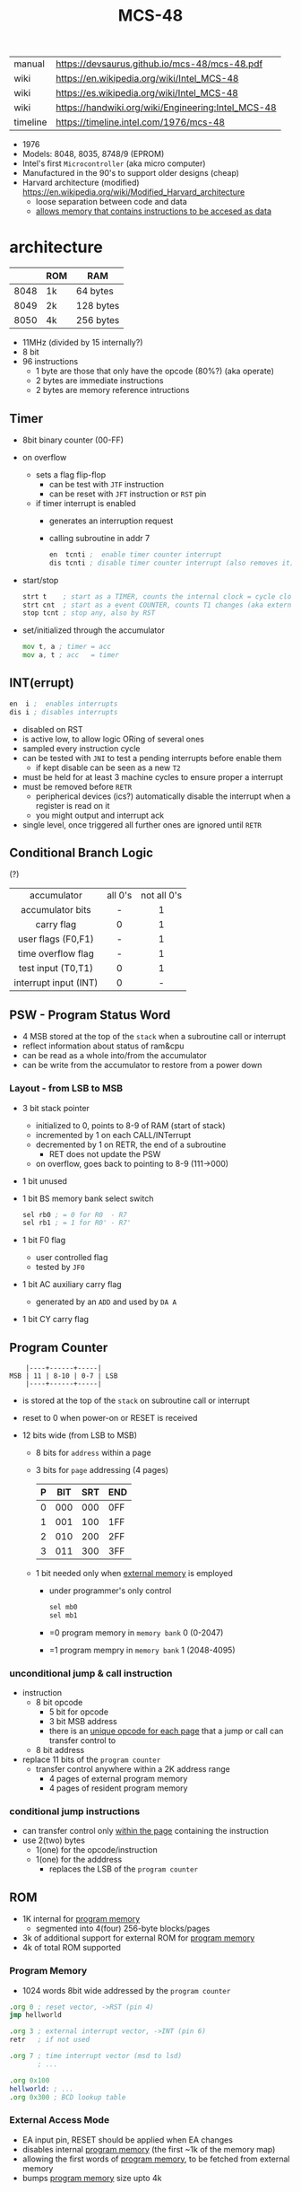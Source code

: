 #+TITLE: MCS-48

|----------+----------------------------------------------------|
| manual   | https://devsaurus.github.io/mcs-48/mcs-48.pdf      |
| wiki     | https://en.wikipedia.org/wiki/Intel_MCS-48         |
| wiki     | https://es.wikipedia.org/wiki/Intel_MCS-48         |
| wiki     | https://handwiki.org/wiki/Engineering:Intel_MCS-48 |
| timeline | https://timeline.intel.com/1976/mcs-48             |
|----------+----------------------------------------------------|

- 1976
- Models: 8048, 8035, 8748/9 (EPROM)
- Intel's first =Microcontroller= (aka micro computer)
- Manufactured in the 90's to support older designs (cheap)
- Harvard architecture (modified) https://en.wikipedia.org/wiki/Modified_Harvard_architecture
  - loose separation between code and data
  - _allows memory that contains instructions to be accesed as data_

* architecture

|------+-----+-----------|
|      | ROM | RAM       |
|------+-----+-----------|
| 8048 | 1k  | 64 bytes  |
| 8049 | 2k  | 128 bytes |
| 8050 | 4k  | 256 bytes |
|------+-----+-----------|

- 11MHz (divided by 15 internally?)
- 8 bit
- 96 instructions
  - 1 byte are those that only have the opcode (80%?) (aka operate)
  - 2 bytes are immediate instructions
  - 2 bytes are memory reference intructions

** Timer

- 8bit binary counter (00-FF)
- on overflow
  - sets a flag flip-flop
    - can be test with ~JTF~ instruction
    - can be reset with ~JFT~ instruction or ~RST~ pin
  - if timer interrupt is enabled
    - generates an interruption request
    - calling subroutine in addr 7
    #+begin_src asm
      en  tcnti ;  enable timer counter interrupt
      dis tcnti ; disable timer counter interrupt (also removes it)
    #+end_src

- start/stop
  #+begin_src asm
    strt t    ; start as a TIMER, counts the internal clock = cycle clock / 32
    strt cnt  ; start as a event COUNTER, counts T1 changes (aka external events), set to 255 acts as a second INT
    stop tcnt ; stop any, also by RST
  #+end_src

- set/initialized through the accumulator
  #+begin_src asm
    mov t, a ; timer = acc
    mov a, t ; acc   = timer
  #+end_src

** INT(errupt)

#+begin_src asm
  en  i ;  enables interrupts
  dis i ; disables interrupts
#+end_src

- disabled on RST
- is active low, to allow logic ORing of several ones
- sampled every instruction cycle
- can be tested with ~JNI~ to test a pending interrupts before enable them
  - if kept disable can be seen as a new ~T2~
- must be held for at least 3 machine cycles to ensure proper a interrupt
- must be removed before ~RETR~
  - peripherical devices (ics?) automatically disable the interrupt when a register is read on it
  - you might output and interrupt ack
- single level, once triggered all further ones are ignored until ~RETR~

** Conditional Branch Logic

(?)

|-----------------------+---------+-------------|
|          <c>          |   <c>   |     <c>     |
|-----------------------+---------+-------------|
|      accumulator      | all 0's | not all 0's |
|   accumulator bits    |    -    |      1      |
|      carry flag       |    0    |      1      |
|  user flags (F0,F1)   |    -    |      1      |
|  time overflow flag   |    -    |      1      |
|-----------------------+---------+-------------|
|  test input (T0,T1)   |    0    |      1      |
| interrupt input (INT) |    0    |      -      |
|-----------------------+---------+-------------|

** PSW - Program Status Word

- 4 MSB stored at the top of the ~stack~ when a subroutine call or interrupt
- reflect information about status of ram&cpu
- can be read as a whole into/from the accumulator
- can be write from the accumulator to restore from a power down

*** Layout - from LSB to MSB

- 3 bit stack pointer
  - initialized to 0, points to 8-9 of RAM (start of stack)
  - incremented by 1 on each CALL/INTerrupt
  - decremented by 1 on RETR, the end of a subroutine
    - RET does not update the PSW
  - on overflow, goes back to pointing to 8-9 (111->000)
- 1 bit unused
- 1 bit BS memory bank select switch
  #+begin_src asm
    sel rb0 ; = 0 for R0  - R7
    sel rb1 ; = 1 for R0' - R7'
  #+end_src
- 1 bit F0 flag
  - user controlled flag
  - tested by ~JF0~
- 1 bit AC auxiliary carry flag
  - generated by an ~ADD~ and used by ~DA A~
- 1 bit CY carry flag

** Program Counter

#+begin_src
    |----+------+-----|
MSB | 11 | 8-10 | 0-7 | LSB
    |----+------+-----|
#+end_src

- is stored at the top of the ~stack~ on subroutine call or interrupt
- reset to 0 when power-on or RESET is received

- 12 bits wide (from LSB to MSB)
  - 8 bits for ~address~ within a page
  - 3 bits for ~page~ addressing (4 pages)
    |---+-----+-----+-----|
    | P | BIT | SRT | END |
    |---+-----+-----+-----|
    | 0 | 000 | 000 | 0FF |
    | 1 | 001 | 100 | 1FF |
    | 2 | 010 | 200 | 2FF |
    | 3 | 011 | 300 | 3FF |
    |---+-----+-----+-----|
  - 1 bit needed only when _external memory_ is employed
    - under programmer's only control
      #+begin_src asm
        sel mb0
        sel mb1
      #+end_src
    - =0 program memory in ~memory bank~ 0 (0-2047)
    - =1 program mempry in ~memory bank~ 1 (2048-4095)

*** unconditional jump & call instruction

- instruction
  - 8 bit opcode
    - 5 bit for opcode
    - 3 bit MSB address
    - there is an _unique opcode for each page_ that a jump or call can transfer control to
  - 8 bit address

- replace 11 bits of the ~program counter~
  - transfer control anywhere within a 2K address range
    - 4 pages of external program memory
    - 4 pages of resident program memory

***   conditional jump instructions

- can transfer control only _within the page_ containing the instruction
- use 2(two) bytes
  - 1(one) for the opcode/instruction
  - 1(one) for the adddress
    - replaces the LSB of the ~program counter~

** ROM

- 1K internal for _program memory_
  - segmented into 4(four) 256-byte blocks/pages
- 3k of additional support for external ROM for _program memory_
- 4k of total ROM supported

*** Program Memory

- 1024 words 8bit wide addressed by the =program counter=

#+begin_src asm
  .org 0 ; reset vector, ->RST (pin 4)
  jmp hellworld

  .org 3 ; external interrupt vector, ->INT (pin 6)
  retr   ; if not used

  .org 7 ; time interrupt vector (msd to lsd)
         ; ...

  .org 0x100
  hellworld: ; ...
  .org 0x300 ; BCD lookup table
#+end_src

*** External Access Mode

- EA input pin, RESET should be applied when EA changes
- disables internal _program memory_ (the first ~1k of the memory map)
- allowing the first words of _program memory_, to be fetched from external memory
- bumps _program memory_ size upto 4k

** RAM

- Can be expanded to access 256 bytes extra of external _data memory_
  - 64+256 = 320 bytes

*** External Data Memory addressing

- movx allows upto 256 new memory locations (added to the 64 internal)
- additional pages may be added by bank switching with extra output lines (?)
#+begin_src asm
  movx a,@r0 ;   a = *r0
  movx @r0,a ; *r0 = a

  movx a,@r1 ;   a = *r1
  movx @r1,a ; *r1 = a
#+end_src

*** Internal Data Memory layout

- (0-31) Lower Half
  - (0-7) 8 (working) registers of 8bit
    - R0-R7 - aka memory bank 0
    - =Register Inderect Addressing=
      - R0/R1 may be used as *RAM pointers* to access memory containing data.
        #+begin_src asm
          mov a, @r0 ; a = *r0
        #+end_src
  - (8-23) 8-Level (program counter) stack
    - 16x8
    - addressed by the stack pointer during subroutine calls
    - 8 stack locations in 16 RAM locations (2 locations per address)
    - each will contain the ~program counter~ + 4MSB of the ~PSW~
  - (24-31) Optional second register stack
    - R0'-R7' - aka memory bank 1
    - can be used in place of R0-R7
    - useful during interrupts
    - see ~program status word~

- (32-64) Upper Half
  - 32x8
  - Data Store
    - up to the programmer
    - accessed only by R0, R1

** Arithmetic Section
*** Instruction Decoder
- stores the ~OP code~ part of the instruction
- sends control signals to the ALU
*** ALU (Arithmetic Logic Unit)
- 2x 8bit input
  - 8 bit accumulator
  - 8 bit temporary register (transparent)
- 8 bit output
- sets a =Carry Flag= on the ~Program Status Word~ on overflow
- Operations:
  - add with/out carry, incr, decr
  - AND, OR, XOR
  - bit complement, rotation, swap nibbles, BCD decimal adjust
*** Accumulator register
- 8 bit
- one of the ALU sources
- data to/from I/O ports and memory pass through it
** I/O 27 pins

*** External _Instruction_ *FETCH* Cycle

- automatically if memory address >1024 OR ~EA~ pin is on
- ~program counter~ put
  - 8bit bus
  - 4bit port 2
- ~ALE~ indicates address validity timing
  - of both external program and external data memory
  - to a 373 latch control
- ~PSEN~ indicates fetching is in progress
  - tie to CE/OE of the memory
- bus is reset (? and content is read

*** Types of data tranfers

1) Programmed: controlled by the _program_
   - control-> ->signal <-data->
   - inneficient use of CPU
   - there is abit chit-chat needed for reading data
     + you signal/ask for the conversion to happen to the A/D converter
     + wait for it to be ready on T0 (maybe thousands of status signals)
     + accept the data

2) Interrupt: initiated by the _device_ when is ready, through an INTerruption
   - temporarilly suspends normal operations, and transfer the data
   - _more efficient_ than programming
   - useful for events of _unpredictable_ occurrence
   - requires more _hardware complexity_ on the IO, to externally compare and trigger the INTerruption
   - no idle time
     - you send a signal
     - keep processing
     - accept data when INTerrupted

3) DMA Direct Memory Access: between _device_ and the computer _memory_
   - no involvement at all by the CPU
   - needs a _DMA controller_ IC
   - =NOT AVAILABLE for the 8048=

*** Types of I/O operations

1) Control: IO <=  CPU, causes IO to perform an *action* (eg: rewind tape)
2) Status:  IO  => CPU, convey *information* about the present state or condition (eg: parity error)
3) Data:    IO <=> CPU, through data lines on the CPU bus

*** 3 bit test INPUTs for conditional jumps

- T0, T1, INT
  - T0 test input, or output periodical sequence of pulses, to be used as reference for other devices
    #+begin_src asm
      ent0 clk ; output clock/3 on T0
    #+end_src
  - T1 test input, or input to an event counter
- can be used to monitor external signals
- branching without loading an input port into the ~accumulator~

*** 8 bit port (x2)

- TTL compatible IO
- you can mix input and output within a port
- output _latched_ (aka remains until new data is written)
  #+begin_src asm
    outl p1,a ; port 1 = accumulator
    outl p2,a ; port 2 = accumulator
  #+end_src
- input _non-latched_
  #+begin_src asm
    in a,p1 ; accumulator = port 1 state
    in a,p2 ; accumulator = port 2 state
  #+end_src

*** 8 bit bus

- all pins must be used for either input or output (no mixing possible)
- also use the accumulator for I/O
- used for address and data
- needs a transparent latch (373/573) IC for addresses
- bus (=OUTL= and =INS=)
  - configurations
    1) bidirectional (true)
       - with IO strobe pins (RD, WR)
    2) statically non-latched input
    3) statically latched output

* support chips

- https://en.wikipedia.org/wiki/Intel_MCS-48#Variants
- mcs-80 peripherals https://en.wikipedia.org/wiki/Intel_8080#Support_chips
- mcs-85 peripherals https://en.wikipedia.org/wiki/Intel_8085#Periphery

|------+----+------------------------------------------------|
| 8214 |    | Priority Interrupt Control                     |
| 8224 |    | Clock Generator                                |
| [[https://web.archive.org/web/20200919134210/https://www.datasheets360.com/pdf/-4828066515233335508][8228]] | 28 | System Controller & Bus Driver                 |
| [[https://web.archive.org/web/20230918030959/https://www.datasheets360.com/pdf/-4828066515233335508][8238]] |    | "                                              |
| [[https://en.wikipedia.org/wiki/Intel_8251][8251]] | 28 | Communication Controller, USART                |
| [[https://en.wikipedia.org/wiki/Intel_8253][8253]] | 24 | Programmable Interval Timer, PITs              |
| 8259 |    | Programmable Interrupt Controller, handle IRQs |
|------+----+------------------------------------------------|

** 8042AH UPI

- circuit https://x.com/RueNahcMohr/status/1863546130740515323/photo/1
- circuit https://x.com/RueNahcMohr/status/1863547404336718220/photo/2
- differences https://x.com/RueNahcMohr/status/1432563658329137153
  - The answer seems to be:
    - only 8 address lines work ??
    - to take the SYNC, invert it, feed that to a 74374 latch
    - feed port 1 thru that to the address lines of the ROM.
    - Data lines on the ROM go directly to the DB lines, with /CS and /OE tied low. (!!)"

* tools

- HSE-49: Original Dev Board https://en.wikipedia.org/wiki/Intel_system_development_kit#HSE-49
- AS output to binary to be written into ROM https://linux.die.net/man/1/p2bin
- simulator
  - https://web.archive.org/web/20130601085340/http://www.coprolite.com/art27.html
  - https://www.acebus.com/8048.htm
  - https://www.ucsim.hu/news.html
    - comes in ubuntu
    - doc pdf https://www.baigar.de/irix/ucsim.pdf
    - commands https://www.ucsim.hu/cmd_general.html
    - example https://x.com/hiroki7v11/status/1572917676783341568
    - source https://github.com/danieldrotos/ucsim
      - https://github.com/danieldrotos/ucsim/issues/6
        #+begin_src
         "Behaviour of P1, P2 ports is not simulated yet,
          so all instructions working on these ports (and on Bus)
          are unimplemented yet."
        #+end_src

- dissasembler ? https://github.com/pmackinlay/binaryninja-mcs48
  - for https://binary.ninja/
- assemblers
  - asm48 https://github.com/daveho/asm48
  - fasm macros https://board.flatassembler.net/topic.php?t=18398
  - sbasm https://www.sbprojects.net/sbasm/8080.php
    - https://github.com/sbprojects/sbasm3
  - asX https://github.com/jaw0/asX
    - example https://github.com/jaw0/nametag48/
- VHDL https://github.com/devsaurus/t48
- ROM programmer story https://laughtonelectronics.com/oldsite/lab_oem/lab_mcs48.html
- https://jhnbyrn.github.io/951-KLR-PAGES/reading_code.html
- dumping ROM https://www.sbprojects.net/projects/8049spy/index.php
- dumping ROM https://www.eevblog.com/forum/projects/intel-mcs-48-(8749-8049)-hmos-vs-cmos-differences-bus-driver-(dumping-woe)/
- KIT: internal EPROM programmer for UV ereasable ones
  - https://www.mattmillman.com/projects/hveprom-project/an-easy-to-build-mcs-48-8748-8749-8741-8742-8048-8049-programmer-reader/
  - https://www.mattmillman.com/projects/an-intel-mcs-48-based-dual-temperature-sensor/

* codebases

- https://github.com/AngryTroll/i8048_board
- hello world https://x.com/RueNahcMohr/status/1431910449185005571
- homebrew computer https://github.com/jim11662418/Intel_8048_Single_Board_Computer
- https://github.com/Lefucjusz/MAB8048_led_clock
- https://github.com/marekw1986/8048/blob/main/code/ascii/ascii.asm
- game https://github.com/tcr/8bit-demos/
- clock https://web.archive.org/web/20220630074502/https://www.wraith.sf.ca.us/8048/
  - source https://web.archive.org/web/20041210150149/http://www.wraith.sf.ca.us/8048/block-sig.asm
  - sheet https://web.archive.org/web/20210913152817/https://www.wraith.sf.ca.us/8048/clock-8048.gif

- https://hackaday.io/project/19278-8048-maze-generator
  - code https://cdn.hackaday.io/files/19278824789952/maze.asm

- https://web.archive.org/web/20140717062700/http://coprolite.com:80/8048.html
- https://www.delabs-circuits.com/cirdir/micro/micro4.html
- 8042 keyboard https://wiki.osdev.org/%228042%22_PS/2_Controller
  - CHMOS
  - Slave microcontroller (?)
  - OTP EPROM
  - UPI-42 family
    - UPI-C42
    - UPI-L42
- Used in
  - [[https://en.wikipedia.org/wiki/Magnavox_Odyssey_2][Magnavox's Oddysey 2]] video game console (1978)
  - Korg Trident Series
  - Korg Poly-61
  - Roland Jupiter-4
  - Roland Promars

** reversing

- multimeter https://github.com/romavis/metra-m1t380-doc
- Porsche computer https://jhnbyrn.github.io/951-KLR-PAGES/
- keyboard: commented dissassembled code https://github.com/Halicery/8042
- korg trident mk2 https://github.com/wohali/polysix/blob/457212866bcf8875156f871fd5cc638a6e59b143/docs/klm8048.asm#L4

** programmer

- https://www.sbprojects.net/projects/8049spy/index.php
- https://minuszerodegrees.net/willem/Willem%20MCS-48%20adapter.htm
- programmer
  - original https://www.jelora.fr/post/2024/06/15/Programmateur-de-microcontrleur-Intel-MCS-48-experimental-sur-Arduino.html
  - translation https://www-jelora-fr.translate.goog/post/2024/06/15/Programmateur-de-microcontrleur-Intel-MCS-48-experimental-sur-Arduino.html?_x_tr_sl=fr&_x_tr_tl=en&_x_tr_hl=es&_x_tr_pto=wapp
  - had a "MAB 8048H" IC from Philips

** by rcgoff

- https://github.com/rcgoff/pokroller
- https://github.com/rcgoff/vostok-doorbell-emifon
- https://github.com/rcgoff/therm8048

** by retiredfeline

- https://hackaday.io/project/161909-8042-clock
- https://hackaday.io/project/184942-ancient-12-hour-display
- https://github.com/retiredfeline/8048-board
- https://github.com/retiredfeline/8042-clock/

- https://hackaday.io/project/185235-pwm-led-bench-light
- https://github.com/retiredfeline/8048-pwmctl

- https://hackaday.io/project/162159-8042-metronome
- https://github.com/retiredfeline/8042-metronome

- https://hackaday.io/project/160958-restoring-a-beckman-neon-display-clock
- https://github.com/retiredfeline/beckman-clock

* articles

- book https://www.controller-designs.de/index.php?lang=de&cat=projekte&cont=demon48_128k&sub=documentation_0
  - When operating at 11MHz, the instruction cycle time is 1.364µs (T[µs] = 15 / fosc[MHz]), in which 1-byte/1-cycle instructions are executed
- https://web.archive.org/web/20140703075839/http://www.atarihq.com/danb/files/8048.txt
- http://www.moria.de/~michael/comp/ecb/sbcmcs48/hardware.html
- https://www.cpu-world.com/Arch/8048.html
- 22 https://www.eejournal.com/article/a-history-of-early-microcontrollers-part-4-the-intel-8048-and-8748/
- 20 https://www.mattmillman.com/mcs-48-the-quest-for-16-bit-division-on-the-8-bit-cpu-which-cant-divide-anything/
  - discussion https://news.ycombinator.com/item?id=24941189
- 13 http://www.theresistornetwork.com/2013/07/programming-vintage-intel-mcs-48.html
  - Early Intel processors combine the address and data bits onto the same lines and use two signals:
    1) ALE  (Address Latch Enable)
    2) PSEN (Program Store Enable)
  - To signal what state the bus is in.
  - This was done to save costs and keep pin count down.
  - Unfortunately this complicates the connection to an external PROM.
- 20 Ben Eater's computer based on 8048
  - [[https://www.reddit.com/r/beneater/comments/gbmv8u/inspired_by_bens_6502_project_ive_decided_to/#lightbox][PIC ONLY]], unreleased source

* videos

- 21 video | Intro to Intel 8048 and PIC 16f1619
  https://www.youtube.com/watch?v=7TIBGRGaTB0

** 20 video | 8048 microcontroller experiments

- https://www.youtube.com/watch?v=K83uTnW6IHU
- https://github.com/daveho/RandomStuff/tree/master/Episode05

- Extra ICS used:
  - MAX708 reset generator
  - 74HC573 address latch
  - AT28C64E-15PC

- ROM programmed at factory (aka mask rom)
- But, if you tie EA (External Access input) pin high
  - it can work with external ROM
  - by using 2 IO pins on port 2 for external address/data acccess

- $ asm48 -o foo.bin foo.asm

- YT Comments
  - I tied EA pin 7 to ground to use internal ROM running with a 10Mhz crystal.
  - I see what you mean with getting the CPU to reset reliably, a 2k2 resistor to VCC with a 10uf cap to gnd seems to work ok, boots reliably on power-up.
  - The devices I have are NEC types programmed with an equally ancient Expro-60 device programmer using an ISO interface card. Indeed a lot of fun, regards.

**** Example 1: infinite loop of NOPs
#+begin_src asm
    .org 0x0
    reset:
            jmp entry
    .org 0x10
    entry:
            nop
            nop
            nop
            nop
            nop
            nop
            nop
            nop
            nop
            nop
            jmp entry
#+end_src

**** Example 2: blink led
#+begin_src asm
  .org 0x0
  reset:
          jmp entry
  .org 0x10
  entry:
          mov A, #255  ; set all A bits to 1
          outl P1, A   ; output to port 1 (LED will be off)
          call delay
          move A, #0   ; set all A bits to 0
          outl P1, A   ; output to port 1 (LED will be ON)
          call delay
          jmp entry    ; repeat main loop
  delay:
          mov R0, #255 ; init outer loop counter
  delay_outer:
          mov R1, #255 ; init inner loop counter
  delay_inner:
          nop
          nop
          nop
          nop
          djnz R1, delay_inner ; dec inner count, continue if not zero
          djnz R0, delay_outer ; dec outer count, continue if not zero
          ret                  ; return to caller
#+end_src

**** Example 3: led + button to GND

- button
  - when pressed see 0
  - when released see 1, due pull up

#+begin_src asm
  .org 0x0
  reset:
          jmp entry

  .org 0x10
  entry:
          mov R0, #0xFF         ; R0 is value to output to P1

  loop:
          mov   A, R0           ; get value to output to P1
          outl P1,  A           ; output to P1

          in    A, P1           ; read P1
          anl   A, #0x80        ; see if high bit is set
          jnz buton_not_pressed

          ;; button is pressed
          mov R0, #0xFE         ; drive P1.0 low, LED is on
          jmp loop

  button_not_pressed:
          mov R0, #0xFF         ; drive P1.0 high, LED is off
#+end_src

**** Example 4: timer + light pattern P1.7 through P1.0

#+begin_src asm
  .equ pattern_array, 32 ; 33, 34
  .equ cycle_count  , 45 ; nr of cycles before interrupt

  .org 0x0
  reset:
          jmp entry
  .org 0x7
  timer_int:
          jmp timer_event
  .org 0x10
  entry:
          ;; initialize pattern_array
          mov  R0, #pattern_array
          mov @R0, #0x6D
          mov  R0, #pattern_array+1
          mov @R0, #0xB6
          mov  R0, #pattern_array+2
          mov @R0, #0xDB

          mov  R4, #cycle_count ; countdown value
          mov  R2, #0           ; is either: 0,1,2
          strt t                ; start timer
          en tcti               ; enable timer interrupt

   loop: ; copies R0 to P1
          mov  A, R0
          outl P1, A
          jmp  loop

   timer_event:
          djnz R4, timer_event_done ; check if countdown=0

          mov  R4, #cycle_count     ; reset countdown
          inc  R2                   ; increment pattern count
          mov   A, R2               ; move pattern count to A
          inc   A                   ; increment
          anl   A, #0x4             ; check if pattern=4
          jz    gen_pattern         ;  no, continue
          mov   R2, #0              ; yes, reset pattern count

   gen_pattern:
          mov A  , #pattern_array ; base address of pattern array
          add A  , R2             ; add offset to select element
          mov R1 , A              ; load element address to R1
          mov A  , @R1            ; retrieve element value
          mov R0 , A              ; copy element value to R0

   timer_event_done:
          retr
#+end_src
